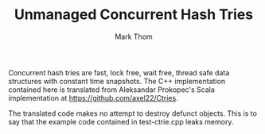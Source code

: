 #+TITLE:         Unmanaged Concurrent Hash Tries
#+AUTHOR:        Mark Thom
#+EMAIL:         markjordanthom@gmail.com

Concurrent hash tries are fast, lock free, wait free, thread safe
data structures with constant time snapshots. The C++ implementation
contained here is translated from Aleksandar Prokopec's Scala
implementation at https://github.com/axel22/Ctries.

The translated code makes no attempt to destroy defunct objects. This
is to say that the example code contained in test-ctrie.cpp leaks
memory.

